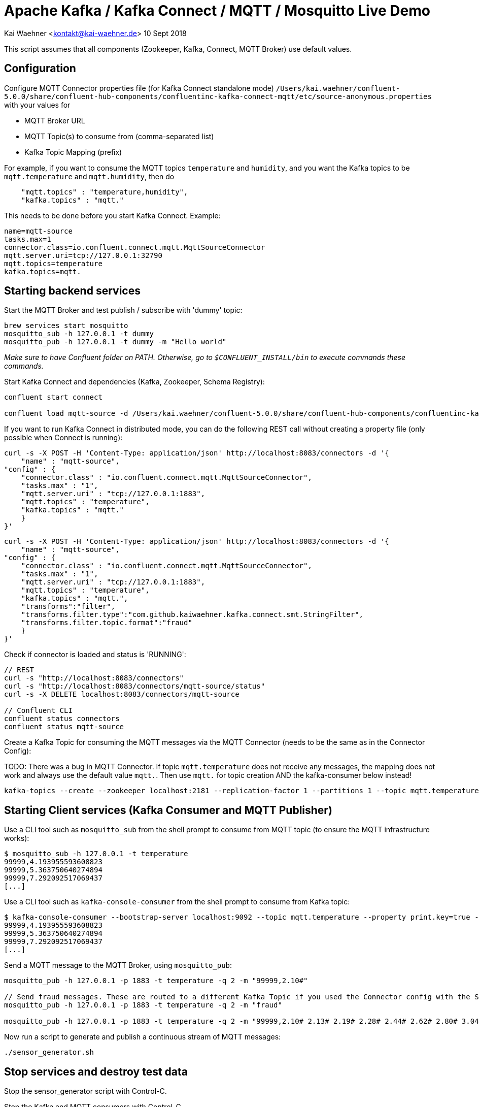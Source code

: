 = Apache Kafka / Kafka Connect / MQTT / Mosquitto Live Demo

Kai Waehner <kontakt@kai-waehner.de>
10 Sept 2018

This script assumes that all components (Zookeeper, Kafka, Connect, MQTT Broker) use default values.

== Configuration

Configure MQTT Connector properties file (for Kafka Connect standalone mode) `/Users/kai.waehner/confluent-5.0.0/share/confluent-hub-components/confluentinc-kafka-connect-mqtt/etc/source-anonymous.properties` with your values for 

- MQTT Broker URL
- MQTT Topic(s) to consume from (comma-separated list)
- Kafka Topic Mapping (prefix)

For example, if you want to consume the MQTT topics `temperature` and `humidity`, and you want the Kafka topics to be `mqtt.temperature` and `mqtt.humidity`, then do

[source,bash]
----
    "mqtt.topics" : "temperature,humidity",
    "kafka.topics" : "mqtt."
----

This needs to be done before you start Kafka Connect. Example:

[source,bash]
----
name=mqtt-source
tasks.max=1
connector.class=io.confluent.connect.mqtt.MqttSourceConnector
mqtt.server.uri=tcp://127.0.0.1:32790
mqtt.topics=temperature
kafka.topics=mqtt.
----

== Starting backend services

Start the MQTT Broker and test publish / subscribe with 'dummy' topic: 

[source,bash]
----
brew services start mosquitto
mosquitto_sub -h 127.0.0.1 -t dummy
mosquitto_pub -h 127.0.0.1 -t dummy -m "Hello world"
----

_Make sure to have Confluent folder on PATH. Otherwise, go to `$CONFLUENT_INSTALL/bin` to execute commands these commands._

Start Kafka Connect and dependencies (Kafka, Zookeeper, Schema Registry): 

[source,bash]
----
confluent start connect

confluent load mqtt-source -d /Users/kai.waehner/confluent-5.0.0/share/confluent-hub-components/confluentinc-kafka-connect-mqtt/etc/source-anonymous.properties
----

If you want to run Kafka Connect in distributed mode, you can do the following REST call without creating a property file (only possible when Connect is running):

                curl -s -X POST -H 'Content-Type: application/json' http://localhost:8083/connectors -d '{
                    "name" : "mqtt-source",
                "config" : {
                    "connector.class" : "io.confluent.connect.mqtt.MqttSourceConnector",
                    "tasks.max" : "1",
                    "mqtt.server.uri" : "tcp://127.0.0.1:1883",
                    "mqtt.topics" : "temperature",
                    "kafka.topics" : "mqtt."
                    }
                }'

                curl -s -X POST -H 'Content-Type: application/json' http://localhost:8083/connectors -d '{
                    "name" : "mqtt-source",
                "config" : {
                    "connector.class" : "io.confluent.connect.mqtt.MqttSourceConnector",
                    "tasks.max" : "1",
                    "mqtt.server.uri" : "tcp://127.0.0.1:1883",
                    "mqtt.topics" : "temperature",
                    "kafka.topics" : "mqtt.",
                    "transforms":"filter",  
                    "transforms.filter.type":"com.github.kaiwaehner.kafka.connect.smt.StringFilter",  
                    "transforms.filter.topic.format":"fraud"
                    }
                }'

Check if connector is loaded and status is 'RUNNING':

[source,bash]
----
// REST
curl -s "http://localhost:8083/connectors"
curl -s "http://localhost:8083/connectors/mqtt-source/status"
curl -s -X DELETE localhost:8083/connectors/mqtt-source

// Confluent CLI
confluent status connectors
confluent status mqtt-source
----

Create a Kafka Topic for consuming the MQTT messages via the MQTT Connector (needs to be the same as in the Connector Config): 

TODO: 
There was a bug in MQTT Connector. If topic `mqtt.temperature` does not receive any messages, the mapping does not work and always use the default value `mqtt.`. Then use `mqtt.` for topic creation AND the kafka-consumer below instead! 

[source,bash]
----
kafka-topics --create --zookeeper localhost:2181 --replication-factor 1 --partitions 1 --topic mqtt.temperature
----


== Starting Client services (Kafka Consumer and MQTT Publisher)

Use a CLI tool such as `mosquitto_sub` from the shell prompt to consume from MQTT topic (to ensure the MQTT infrastructure works): 

[source,bash]
----
$ mosquitto_sub -h 127.0.0.1 -t temperature
99999,4.193955593608823
99999,5.363750640274894
99999,7.292092517069437
[...]
----

Use a CLI tool such as `kafka-console-consumer` from the shell prompt to consume from Kafka topic: 

[source,bash]
----
$ kafka-console-consumer --bootstrap-server localhost:9092 --topic mqtt.temperature --property print.key=true --from-beginning
99999,4.193955593608823
99999,5.363750640274894
99999,7.292092517069437
[...]
----

Send a MQTT message to the MQTT Broker, using `mosquitto_pub`: 

[source,bash]
----
mosquitto_pub -h 127.0.0.1 -p 1883 -t temperature -q 2 -m "99999,2.10#"

// Send fraud messages. These are routed to a different Kafka Topic if you used the Connector config with the SMT above.
mosquitto_pub -h 127.0.0.1 -p 1883 -t temperature -q 2 -m "fraud"

mosquitto_pub -h 127.0.0.1 -p 1883 -t temperature -q 2 -m "99999,2.10# 2.13# 2.19# 2.28# 2.44# 2.62# 2.80# 3.04# 3.36# 3.69# 3.97# 4.24# 4.53#4.80# 5.02# 5.21# 5.40# 5.57# 5.71# 5.79# 5.86# 5.92# 5.98# 6.02# 6.06# 6.08# 6.14# 6.18# 6.22# 6.27#6.32# 6.35# 6.38# 6.45# 6.49# 6.53# 6.57# 6.64# 6.70# 6.73# 6.78# 6.83# 6.88# 6.92# 6.94# 6.98# 7.01#7.03# 7.05# 7.06# 7.07# 7.08# 7.06# 7.04# 7.03# 6.99# 6.94# 6.88# 6.83# 6.77# 6.69# 6.60# 6.53# 6.45#6.36# 6.27# 6.19# 6.11# 6.03# 5.94# 5.88# 5.81# 5.75# 5.68# 5.62# 5.61# 5.54# 5.49# 5.45# 5.42# 5.38#5.34# 5.31# 5.30# 5.29# 5.26# 5.23# 5.23# 5.22# 5.20# 5.19# 5.18# 5.19# 5.17# 5.15# 5.14# 5.17# 5.16#5.15# 5.15# 5.15# 5.14# 5.14# 5.14# 5.15# 5.14# 5.14# 5.13# 5.15# 5.15# 5.15# 5.14# 5.16# 5.15# 5.15#5.14# 5.14# 5.15# 5.15# 5.14# 5.13# 5.14# 5.14# 5.11# 5.12# 5.12# 5.12# 5.09# 5.09# 5.09# 5.10# 5.08# 5.08# 5.08# 5.08# 5.06# 5.05# 5.06# 5.07# 5.05# 5.03# 5.03# 5.04# 5.03# 5.01# 5.01# 5.02# 5.01# 5.01#5.00# 5.00# 5.02# 5.01# 4.98# 5.00# 5.00# 5.00# 4.99# 5.00# 5.01# 5.02# 5.01# 5.03# 5.03# 5.02# 5.02#5.04# 5.04# 5.04# 5.02# 5.02# 5.01# 4.99# 4.98# 4.96# 4.96# 4.96# 4.94# 4.93# 4.93# 4.93# 4.93# 4.93# 5.02# 5.27# 5.80# 5.94# 5.58# 5.39# 5.32# 5.25# 5.21# 5.13# 4.97# 4.71# 4.39# 4.05# 3.69# 3.32# 3.05#2.99# 2.74# 2.61# 2.47# 2.35# 2.26# 2.20# 2.15# 2.10# 2.08"
----

Now run a script to generate and publish a continuous stream of MQTT messages: 

[source,bash]
----
./sensor_generator.sh
----

== Stop services and destroy test data

Stop the sensor_generator script with Control-C. 

Stop the Kafka and MQTT consumers with Control-C.

Finally, stop the backend services:

[source,bash]
----
brew services stop mosquitto
confluent destroy
----

== Errors? Problems?
Here are some helpful commands if you have problems starting mosquitto or finding out if it is running and on which port:

=== Find the system process and port of MQTT Broker

[source,bash]
----
// If brew does not work (or you are not on Mac): 
// Start Mosquitto
/usr/local/sbin/mosquitto

// Start Moquitto (being in PATH) with a specific config file
mosquitto -c /usr/local/etc/mosquitto/mosquitto.conf

// Mosquitto Broker running? => Find process:
ps -ef | grep mosquitto

// Which port?
lsof -n -P -i4|grep LISTEN
----

=== Change log level of Kafka Connect
Logging is a worker-level configuration, so there's no way to set it per connector instance. 
To adjust the log levels you modify the `connect-log4j.properties` file and restart your worker.

Default log level is ERROR. You can change to INFO or DEBUG. 

[source,bash]
----
vi /Users/kai.waehner/confluent-5.0.0/etc/kafka/connect-log4j.properties
// => Change log level

// Restart Kafka Connect worker
confluent stop connect
confluent start connect
----